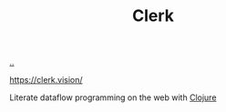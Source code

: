:PROPERTIES:
:ID: 9799d27f-49d0-414a-bb94-f611588fc85c
:END:
#+TITLE: Clerk

[[file:..][..]]

https://clerk.vision/

Literate dataflow programming on the web with [[id:6f1d8319-90b8-4006-9508-ef912fcd939b][Clojure]]
